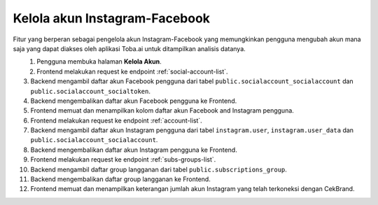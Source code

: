 Kelola akun Instagram-Facebook
++++++++++++++++++++++++++++++

Fitur yang berperan sebagai pengelola akun Instagram-Facebook yang memungkinkan pengguna mengubah akun mana saja yang dapat diakses oleh aplikasi Toba.ai untuk ditampilkan analisis datanya.

.. figure:: ./account-manage-sequence.png
    :scale: 60
    :align: left

1. Pengguna membuka halaman **Kelola Akun**.
2. Frontend melakukan request ke endpoint :ref:`social-account-list`.
3. Backend mengambil daftar akun Facebook pengguna dari tabel ``public.socialaccount_socialaccount`` dan ``public.socialaccount_socialtoken``.
4. Backend mengembalikan daftar akun Facebook pengguna ke Frontend.
5. Frontend memuat dan menampilkan kolom daftar akun Facebook and Instagram pengguna.
6. Frontend melakukan request ke endpoint :ref:`account-list`.
7. Backend mengambil daftar akun Instagram pengguna dari tabel ``instagram.user``, ``instagram.user_data`` dan ``public.socialaccount_socialaccount``.
8. Backend mengembalikan daftar akun Instagram pengguna ke Frontend.
9. Frontend melakukan request ke endpoint :ref:`subs-groups-list`.
10. Backend mengambil daftar group langganan dari tabel ``public.subscriptions_group``.
11. Backend mengembalikan daftar group langganan ke Frontend.
12. Frontend memuat dan menampilkan keterangan jumlah akun Instagram yang telah terkoneksi dengan CekBrand.